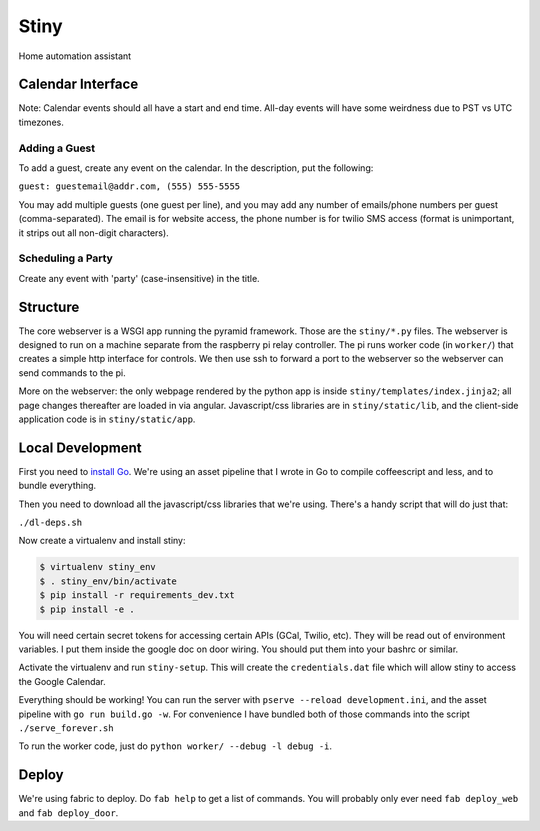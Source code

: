 Stiny
=====
Home automation assistant

Calendar Interface
------------------
Note: Calendar events should all have a start and end time. All-day events will
have some weirdness due to PST vs UTC timezones.

Adding a Guest
^^^^^^^^^^^^^^
To add a guest, create any event on the calendar. In the description, put the following:

``guest: guestemail@addr.com, (555) 555-5555``

You may add multiple guests (one guest per line), and you may add any number of
emails/phone numbers per guest (comma-separated). The email is for website
access, the phone number is for twilio SMS access (format is unimportant, it
strips out all non-digit characters).

Scheduling a Party
^^^^^^^^^^^^^^^^^^
Create any event with 'party' (case-insensitive) in the title.

Structure
---------
The core webserver is a WSGI app running the pyramid framework. Those are the
``stiny/*.py`` files. The webserver is designed to run on a machine separate
from the raspberry pi relay controller. The pi runs worker code (in
``worker/``) that creates a simple http interface for controls. We then use ssh
to forward a port to the webserver so the webserver can send commands to the
pi.

More on the webserver: the only webpage rendered by the python app is inside
``stiny/templates/index.jinja2``; all page changes thereafter are loaded in via
angular. Javascript/css libraries are in ``stiny/static/lib``, and the
client-side application code is in ``stiny/static/app``.

Local Development
-----------------
First you need to `install Go <https://golang.org/doc/install>`_. We're using an asset
pipeline that I wrote in Go to compile coffeescript and less, and to bundle
everything.

Then you need to download all the javascript/css libraries that we're using.
There's a handy script that will do just that:

``./dl-deps.sh``

Now create a virtualenv and install stiny:

.. code-block:: bash

    $ virtualenv stiny_env
    $ . stiny_env/bin/activate
    $ pip install -r requirements_dev.txt
    $ pip install -e .

You will need certain secret tokens for accessing certain APIs (GCal, Twilio,
etc). They will be read out of environment variables. I put them inside the
google doc on door wiring. You should put them into your bashrc or similar.

Activate the virtualenv and run ``stiny-setup``. This will create the
``credentials.dat`` file which will allow stiny to access the Google Calendar.

Everything should be working! You can run the server with ``pserve --reload
development.ini``, and the asset pipeline with ``go run build.go -w``. For
convenience I have bundled both of those commands into the script
``./serve_forever.sh``

To run the worker code, just do ``python worker/ --debug -l debug -i``.

Deploy
------
We're using fabric to deploy. Do ``fab help`` to get a list of commands. You
will probably only ever need ``fab deploy_web`` and ``fab deploy_door``.
